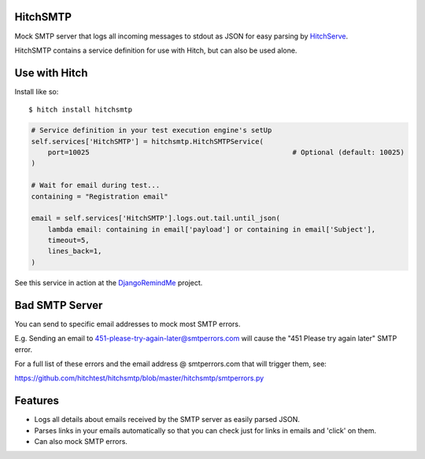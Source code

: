 HitchSMTP
=========

Mock SMTP server that logs all incoming messages to stdout as JSON for
easy parsing by HitchServe_.

HitchSMTP contains a service definition for use with Hitch, but can
also be used alone.


Use with Hitch
==============

Install like so::

    $ hitch install hitchsmtp


.. code-block:: python

        # Service definition in your test execution engine's setUp
        self.services['HitchSMTP'] = hitchsmtp.HitchSMTPService(
            port=10025                                                 # Optional (default: 10025)
        )

        # Wait for email during test...
        containing = "Registration email"

        email = self.services['HitchSMTP'].logs.out.tail.until_json(
            lambda email: containing in email['payload'] or containing in email['Subject'],
            timeout=5,
            lines_back=1,
        )


See this service in action at the DjangoRemindMe_ project.

Bad SMTP Server
===============

You can send to specific email addresses to mock most SMTP errors.

E.g. Sending an email to 451-please-try-again-later@smtperrors.com will cause the "451 Please try again later" SMTP error.

For a full list of these errors and the email address @ smtperrors.com that will trigger them, see:

https://github.com/hitchtest/hitchsmtp/blob/master/hitchsmtp/smtperrors.py

Features
========

* Logs all details about emails received by the SMTP server as easily parsed JSON.
* Parses links in your emails automatically so that you can check just for links in emails and 'click' on them.
* Can also mock SMTP errors.


.. _DjangoRemindMe: https://github.com/hitchtest/django-remindme
.. _HitchServe: https://github.com/hitchtest/hitchserve
